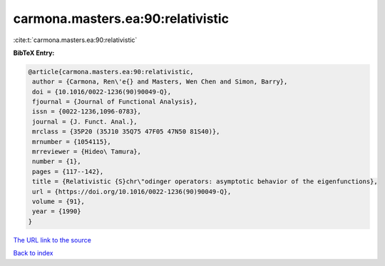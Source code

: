 carmona.masters.ea:90:relativistic
==================================

:cite:t:`carmona.masters.ea:90:relativistic`

**BibTeX Entry:**

.. code-block:: bibtex

   @article{carmona.masters.ea:90:relativistic,
    author = {Carmona, Ren\'e{} and Masters, Wen Chen and Simon, Barry},
    doi = {10.1016/0022-1236(90)90049-Q},
    fjournal = {Journal of Functional Analysis},
    issn = {0022-1236,1096-0783},
    journal = {J. Funct. Anal.},
    mrclass = {35P20 (35J10 35Q75 47F05 47N50 81S40)},
    mrnumber = {1054115},
    mrreviewer = {Hideo\ Tamura},
    number = {1},
    pages = {117--142},
    title = {Relativistic {S}chr\"odinger operators: asymptotic behavior of the eigenfunctions},
    url = {https://doi.org/10.1016/0022-1236(90)90049-Q},
    volume = {91},
    year = {1990}
   }
`The URL link to the source <ttps://doi.org/10.1016/0022-1236(90)90049-Q}>`_


`Back to index <../By-Cite-Keys.html>`_
